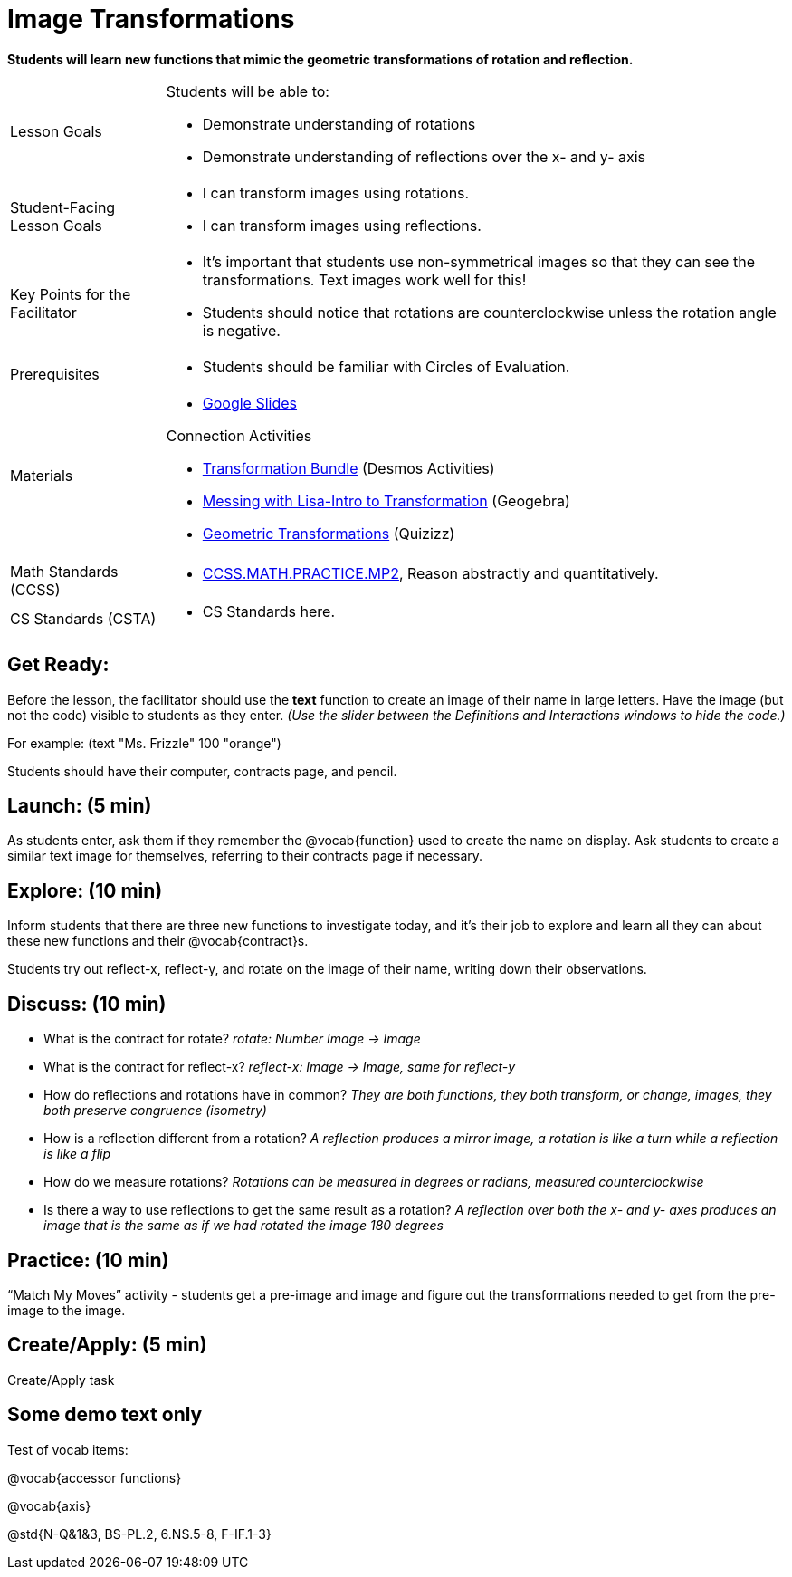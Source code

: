 = Image Transformations

*Students will learn new functions that mimic the geometric transformations of rotation and reflection.*


[.left-header,cols="20a,80a", stripes=none]
|===
|Lesson Goals
|Students will be able to:

* Demonstrate understanding of rotations
* Demonstrate understanding of reflections over the x- and y- axis

|Student-Facing Lesson Goals
|
* I can transform images using rotations.
* I can transform images using reflections.  

|Key Points for the Facilitator
|
* It’s important that students use non-symmetrical images so that they can see the transformations.  Text images work well for this!
* Students should notice that rotations are counterclockwise unless the rotation angle is negative. 


|Prerequisites
|
* Students should be familiar with Circles of Evaluation.

|Materials
|
* https://docs.google.com/presentation/d/1On7J9dQee0GGoXJdOlxtM8BBWSKNMRH-pkU6-u3_3OE/edit?usp=sharing[Google Slides]

Connection Activities

* https://teacher.desmos.com/transformations[Transformation Bundle] (Desmos Activities) 
* https://www.geogebra.org/m/KFtdRvyv[Messing with Lisa-Intro to Transformation] (Geogebra)
* https://quizizz.com/admin/quiz/56f1ae607cba8aed1649514a/geometric-transformations[Geometric Transformations] (Quizizz)

|===

[.left-header,cols="20a,80a", stripes=none]
|===
|Math Standards (CCSS)
|
* http://www.corestandards.org/Math/Practice/MP2[CCSS.MATH.PRACTICE.MP2],
Reason abstractly and quantitatively.


|CS Standards (CSTA)
|
* CS Standards here.
|===


== Get Ready:

Before the lesson, the facilitator should use the *text* function to create an image of their name in large letters.  Have the image (but not the code) visible to students as they enter.  _(Use the slider between the Definitions and Interactions windows to hide the code.)_ 

For example: (text "Ms. Frizzle" 100 "orange")

Students should have their computer, contracts page, and pencil.

== Launch: (5 min)

As students enter, ask them if they remember the @vocab{function} used to create the name on display.  Ask students to create a similar text image for themselves, referring to their contracts page if necessary.

== Explore: (10 min)

Inform students that there are three new functions to investigate today, and it's their job to explore and learn all they can about these new functions and their @vocab{contract}s.

Students try out reflect-x, reflect-y, and rotate on the image of their name, writing down their observations.

== Discuss: (10 min)

* What is the contract for rotate? _rotate: Number Image -> Image_
* What is the contract for reflect-x? _reflect-x: Image -> Image, same for reflect-y_
* How do reflections and rotations have in common? _They are both functions, they both transform, or change, images, they both preserve congruence (isometry)_
* How is a reflection different from a rotation?  _A reflection produces a mirror image, a rotation is like a turn while a reflection is like a flip_
* How do we measure rotations? _Rotations can be measured in degrees or radians, measured counterclockwise_
* Is there a way to use reflections to get the same result as a rotation? _A reflection over both the x- and y- axes produces an image that is the same as if we had rotated the image 180 degrees_

== Practice: (10 min)

“Match My Moves” activity - students get a pre-image and image and figure out the transformations needed to get from the pre-image to the image.

== Create/Apply: (5 min)

Create/Apply task 

== Some demo text only

Test of vocab items:

@vocab{accessor functions}

@vocab{axis}

@std{N-Q&1&3, BS-PL.2, 6.NS.5-8, F-IF.1-3}

